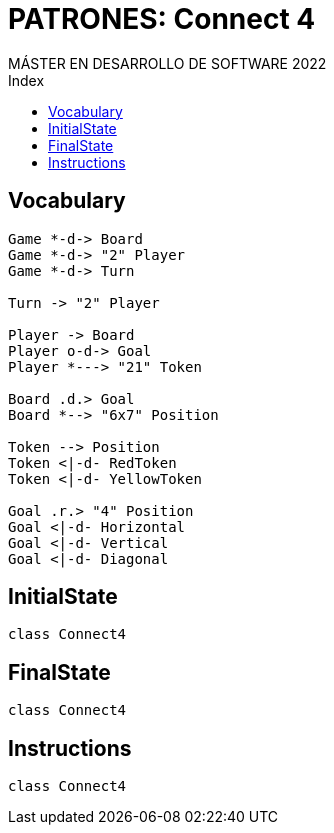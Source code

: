 
= PATRONES: Connect 4
MÁSTER EN DESARROLLO DE SOFTWARE 2022
:toc-title: Index
:toc: none

:idprefix:
:idseparator: -
:imagesdir: images


== Vocabulary


[plantuml, DiagramaVocabulary, svg]
....

Game *-d-> Board
Game *-d-> "2" Player
Game *-d-> Turn

Turn -> "2" Player

Player -> Board
Player o-d-> Goal
Player *---> "21" Token

Board .d.> Goal
Board *--> "6x7" Position

Token --> Position
Token <|-d- RedToken
Token <|-d- YellowToken

Goal .r.> "4" Position
Goal <|-d- Horizontal
Goal <|-d- Vertical
Goal <|-d- Diagonal

....


== InitialState

[plantuml, DiagramaInitialState, svg]
....

class Connect4

....

== FinalState

[plantuml, DiagramaFinalState, svg]
....

class Connect4

....



== Instructions

[plantuml, DiagramaInstructions, svg]
....

class Connect4

....